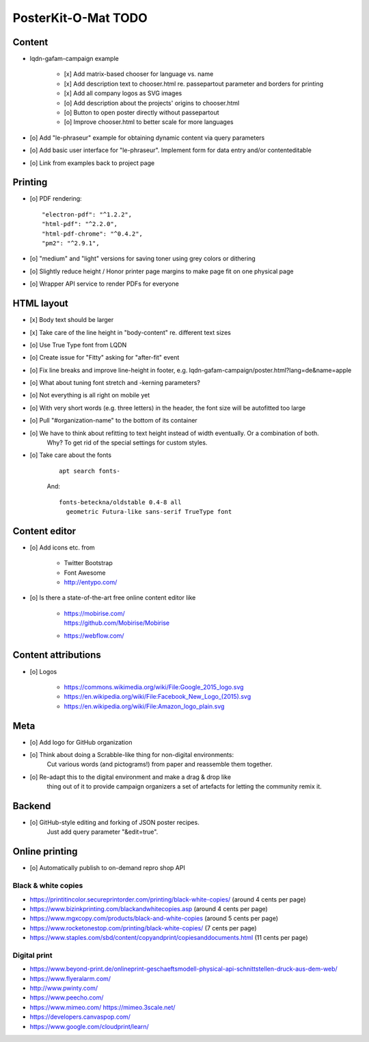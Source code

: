 ####################
PosterKit-O-Mat TODO
####################

Content
=======
- lqdn-gafam-campaign example

    - [x] Add matrix-based chooser for language vs. name
    - [x] Add description text to chooser.html re. passepartout parameter and borders for printing
    - [x] Add all company logos as SVG images
    - [o] Add description about the projects' origins to chooser.html
    - [o] Button to open poster directly without passepartout
    - [o] Improve chooser.html to better scale for more languages

- [o] Add "le-phraseur" example for obtaining dynamic content via query parameters
- [o] Add basic user interface for "le-phraseur". Implement form for data entry and/or contenteditable
- [o] Link from examples back to project page

Printing
========
- [o] PDF rendering::

        "electron-pdf": "^1.2.2",
        "html-pdf": "^2.2.0",
        "html-pdf-chrome": "^0.4.2",
        "pm2": "^2.9.1",

- [o] "medium" and "light" versions for saving toner using grey colors or dithering
- [o] Slightly reduce height / Honor printer page margins to make page fit on one physical page
- [o] Wrapper API service to render PDFs for everyone

HTML layout
===========
- [x] Body text should be larger
- [x] Take care of the line height in "body-content" re. different text sizes
- [o] Use True Type font from LQDN
- [o] Create issue for "Fitty" asking for "after-fit" event
- [o] Fix line breaks and improve line-height in footer, e.g. lqdn-gafam-campaign/poster.html?lang=de&name=apple
- [o] What about tuning font stretch and -kerning parameters?
- [o] Not everything is all right on mobile yet
- [o] With very short words (e.g. three letters) in the header, the font size will be autofitted too large
- [o] Pull "#organization-name" to the bottom of its container
- [o] We have to think about refitting to text height instead of width eventually. Or a combination of both.
      Why? To get rid of the special settings for custom styles.
- [o] Take care about the fonts

    ::

        apt search fonts-

    And::

        fonts-beteckna/oldstable 0.4-8 all
          geometric Futura-like sans-serif TrueType font


Content editor
==============
- [o] Add icons etc. from

    - Twitter Bootstrap
    - Font Awesome
    - http://entypo.com/

- [o] Is there a state-of-the-art free online content editor like

    - | https://mobirise.com/
      | https://github.com/Mobirise/Mobirise
    - https://webflow.com/


Content attributions
====================
- [o] Logos

    - https://commons.wikimedia.org/wiki/File:Google_2015_logo.svg
    - https://en.wikipedia.org/wiki/File:Facebook_New_Logo_(2015).svg
    - https://en.wikipedia.org/wiki/File:Amazon_logo_plain.svg

Meta
====
- [o] Add logo for GitHub organization
- [o] Think about doing a Scrabble-like thing for non-digital environments:
      Cut various words (and pictograms!) from paper and reassemble them together.
- [o] Re-adapt this to the digital environment and make a drag & drop like
      thing out of it to provide campaign organizers a set of artefacts
      for letting the community remix it.

Backend
=======
- [o] GitHub-style editing and forking of JSON poster recipes.
      Just add query parameter "&edit=true".

Online printing
===============
- [o] Automatically publish to on-demand repro shop API

Black & white copies
--------------------
- https://printitincolor.secureprintorder.com/printing/black-white-copies/ (around 4 cents per page)
- https://www.bizinkprinting.com/blackandwhitecopies.asp (around 4 cents per page)
- https://www.mgxcopy.com/products/black-and-white-copies (around 5 cents per page)
- https://www.rocketonestop.com/printing/black-white-copies/ (7 cents per page)
- https://www.staples.com/sbd/content/copyandprint/copiesanddocuments.html (11 cents per page)

Digital print
-------------
- https://www.beyond-print.de/onlineprint-geschaeftsmodell-physical-api-schnittstellen-druck-aus-dem-web/
- https://www.flyeralarm.com/
- http://www.pwinty.com/
- https://www.peecho.com/
- https://www.mimeo.com/
  https://mimeo.3scale.net/
- https://developers.canvaspop.com/
- https://www.google.com/cloudprint/learn/
